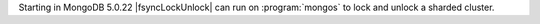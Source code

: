 
Starting in MongoDB 5.0.22 |fsyncLockUnlock| can run on :program:`mongos` to 
lock and unlock a sharded cluster.

